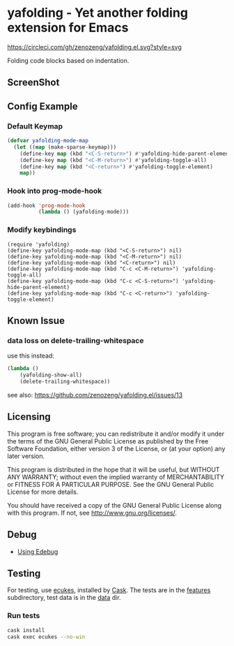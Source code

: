 * yafolding - Yet another folding extension for Emacs
:PROPERTIES:
:CUSTOM_ID: yafolding---yet-another-folding-extension-for-emacs
:END:
[[https://circleci.com/gh/zenozeng/yafolding.el.svg?style=svg]]

Folding code blocks based on indentation.

** ScreenShot
:PROPERTIES:
:CUSTOM_ID: screenshot
:END:
[[https://raw.github.com/zenozeng/yafolding.el/master/psc.png]]

** Config Example
:PROPERTIES:
:CUSTOM_ID: config-example
:END:
*** Default Keymap
:PROPERTIES:
:CUSTOM_ID: default-keymap
:END:
#+begin_src emacs-lisp
(defvar yafolding-mode-map
  (let ((map (make-sparse-keymap)))
    (define-key map (kbd "<C-S-return>") #'yafolding-hide-parent-element)
    (define-key map (kbd "<C-M-return>") #'yafolding-toggle-all)
    (define-key map (kbd "<C-return>") #'yafolding-toggle-element)
    map))
#+end_src

*** Hook into prog-mode-hook
:PROPERTIES:
:CUSTOM_ID: hook-into-prog-mode-hook
:END:
#+begin_src emacs-lisp
(add-hook 'prog-mode-hook
          (lambda () (yafolding-mode)))
#+end_src

*** Modify keybindings
:PROPERTIES:
:CUSTOM_ID: modify-keybindings
:END:
#+begin_example
(require 'yafolding)
(define-key yafolding-mode-map (kbd "<C-S-return>") nil)
(define-key yafolding-mode-map (kbd "<C-M-return>") nil)
(define-key yafolding-mode-map (kbd "<C-return>") nil)
(define-key yafolding-mode-map (kbd "C-c <C-M-return>") 'yafolding-toggle-all)
(define-key yafolding-mode-map (kbd "C-c <C-S-return>") 'yafolding-hide-parent-element)
(define-key yafolding-mode-map (kbd "C-c <C-return>") 'yafolding-toggle-element)
#+end_example

** Known Issue
:PROPERTIES:
:CUSTOM_ID: known-issue
:END:
*** data loss on delete-trailing-whitespace
:PROPERTIES:
:CUSTOM_ID: data-loss-on-delete-trailing-whitespace
:END:
use this instead:

#+begin_src emacs-lisp
(lambda ()
    (yafolding-show-all)
    (delete-trailing-whitespace))
#+end_src

see also: [[https://github.com/zenozeng/yafolding.el/issues/13]]

** Licensing
:PROPERTIES:
:CUSTOM_ID: licensing
:END:
This program is free software; you can redistribute it and/or modify it
under the terms of the GNU General Public License as published by the
Free Software Foundation, either version 3 of the License, or (at your
option) any later version.

This program is distributed in the hope that it will be useful, but
WITHOUT ANY WARRANTY; without even the implied warranty of
MERCHANTABILITY or FITNESS FOR A PARTICULAR PURPOSE. See the GNU General
Public License for more details.

You should have received a copy of the GNU General Public License along
with this program. If not, see [[http://www.gnu.org/licenses/]].

** Debug
:PROPERTIES:
:CUSTOM_ID: debug
:END:
- [[https://www.gnu.org/software/emacs/manual/html_node/elisp/Using-Edebug.html#Using-Edebug][Using
  Edebug]]

** Testing
:PROPERTIES:
:CUSTOM_ID: testing
:END:
For testing, use [[https://github.com/ecukes/ecukes][ecukes]], installed
by [[https://github.com/cask/cask][Cask]]. The tests are in the
[[./features/][features]] subdirectory, test data is in the
[[./test/data][data]] dir.

*** Run tests
:PROPERTIES:
:CUSTOM_ID: run-tests
:END:
#+begin_src sh
cask install
cask exec ecukes --no-win
#+end_src
